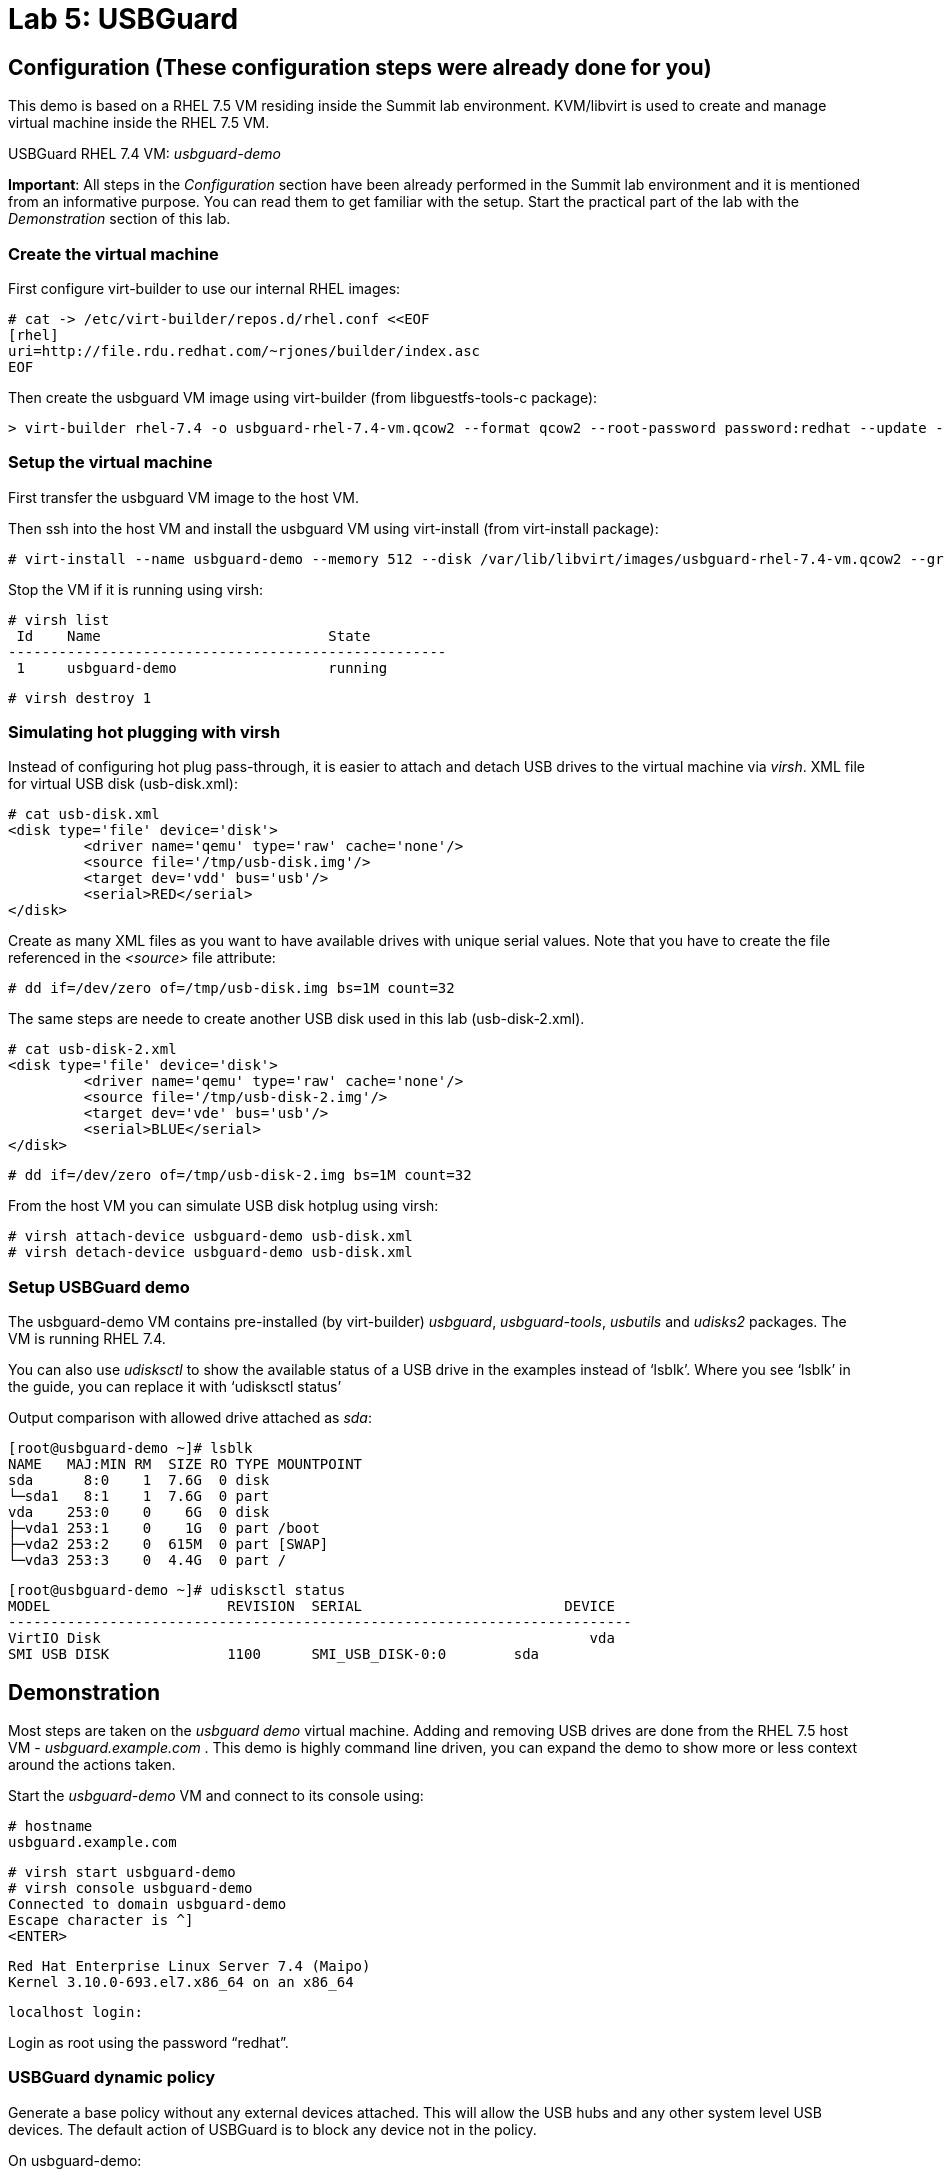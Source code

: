 = Lab 5: USBGuard

== Configuration (These configuration steps were already done for you)

This demo is based on a RHEL 7.5 VM residing inside the Summit lab environment. KVM/libvirt is used to create and manage virtual machine inside the RHEL 7.5 VM.

USBGuard RHEL 7.4 VM:    _usbguard-demo_

*Important*: All steps in the _Configuration_ section have been already performed in the Summit lab environment and it is mentioned from an informative purpose. You can read them to get familiar with the setup. Start the practical part of the lab with the _Demonstration_ section of this lab.

=== Create the virtual machine

First configure virt-builder to use our internal RHEL images:

	# cat -> /etc/virt-builder/repos.d/rhel.conf <<EOF
	[rhel]
	uri=http://file.rdu.redhat.com/~rjones/builder/index.asc
	EOF

Then create the usbguard VM image using virt-builder (from libguestfs-tools-c package):

	> virt-builder rhel-7.4 -o usbguard-rhel-7.4-vm.qcow2 --format qcow2 --root-password password:redhat --update --install usbguard --install usbguard-tools --install usbutils --install udisks2

=== Setup the virtual machine

First transfer the usbguard VM image to the host VM.

Then ssh into the host VM and install the usbguard VM using virt-install (from virt-install package):

	# virt-install --name usbguard-demo --memory 512 --disk /var/lib/libvirt/images/usbguard-rhel-7.4-vm.qcow2 --graphics none --os-variant rhel7.4 --import

Stop the VM if it is running using virsh:

	# virsh list
	 Id    Name                           State
	----------------------------------------------------
	 1     usbguard-demo                  running


	# virsh destroy 1


=== Simulating hot plugging with virsh

Instead of configuring hot plug pass-through, it is easier to attach and detach USB drives to the virtual machine via _virsh_.
XML file for virtual USB disk (usb-disk.xml):

	# cat usb-disk.xml
	<disk type='file' device='disk'>
   	 <driver name='qemu' type='raw' cache='none'/>
   	 <source file='/tmp/usb-disk.img'/>
   	 <target dev='vdd' bus='usb'/>
   	 <serial>RED</serial>
	</disk>

Create as many XML files as you want to have available drives with unique serial values. Note that you have to create the file referenced in the _<source>_ file attribute:

	# dd if=/dev/zero of=/tmp/usb-disk.img bs=1M count=32

The same steps are neede to create another USB disk used in this lab (usb-disk-2.xml).

	# cat usb-disk-2.xml
	<disk type='file' device='disk'>
   	 <driver name='qemu' type='raw' cache='none'/>
   	 <source file='/tmp/usb-disk-2.img'/>
   	 <target dev='vde' bus='usb'/>
   	 <serial>BLUE</serial>
	</disk>

	# dd if=/dev/zero of=/tmp/usb-disk-2.img bs=1M count=32

From the host VM you can simulate USB disk hotplug using virsh:

	# virsh attach-device usbguard-demo usb-disk.xml
	# virsh detach-device usbguard-demo usb-disk.xml

=== Setup USBGuard demo

The usbguard-demo VM contains pre-installed (by virt-builder) _usbguard_, _usbguard-tools_, _usbutils_ and _udisks2_ packages. The VM is running RHEL 7.4.

You can also use _udisksctl_ to show the available status of a USB drive in the examples instead of ‘lsblk’.  Where you see ‘lsblk’ in the guide, you can replace it with ‘udisksctl status’

Output comparison with allowed drive attached as _sda_:

	[root@usbguard-demo ~]# lsblk
	NAME   MAJ:MIN RM  SIZE RO TYPE MOUNTPOINT
	sda      8:0    1  7.6G  0 disk
	└─sda1   8:1    1  7.6G  0 part
	vda    253:0    0    6G  0 disk
	├─vda1 253:1    0    1G  0 part /boot
	├─vda2 253:2    0  615M  0 part [SWAP]
	└─vda3 253:3    0  4.4G  0 part /

	[root@usbguard-demo ~]# udisksctl status
	MODEL                     REVISION  SERIAL                        DEVICE
	--------------------------------------------------------------------------
	VirtIO Disk                                                          vda
	SMI USB DISK              1100      SMI_USB_DISK-0:0        sda

== Demonstration

Most steps are taken on the _usbguard demo_ virtual machine.  Adding and removing USB drives are done from the RHEL 7.5 host VM - _usbguard.example.com_ .  This demo is highly command line driven, you can expand the demo to show more or less context around the actions taken.

Start the _usbguard-demo_ VM and connect to its console using:

	# hostname
	usbguard.example.com

	# virsh start usbguard-demo
	# virsh console usbguard-demo
	Connected to domain usbguard-demo
	Escape character is ^]
	<ENTER>

	Red Hat Enterprise Linux Server 7.4 (Maipo)
	Kernel 3.10.0-693.el7.x86_64 on an x86_64

	localhost login:

Login as root using the password “redhat”.

=== USBGuard dynamic policy

Generate a base policy without any external devices attached.  This will allow the USB hubs and any other system level USB devices. The default action of USBGuard is to block any device not in the policy.

On usbguard-demo:

	# usbguard generate-policy -X
	# usbguard generate-policy -X > /etc/usbguard/rules.conf
	# systemctl enable usbguard --now
	# usbguard list-rules

Attach a USB drive to show what blocking means.  You can see the device in the USB tree, but it will not be available to be mounted.  The native usbguard tools will see the device and show the current action for it.

On host:

	# hostname
	usbguard.example.com

	# sudo virsh attach-device usbguard-demo usb-disk.xml

On usbguard-demo:

	# lsusb
	# lsblk
	# usbguard list-devices
	# usbguard list-devices --blocked

USBGuard allows admins to dynamically change the action on a specific device.  Show changing the policy on the USB drive and show that it becomes available for mounting when allowed.

On usbguard-demo:

	# usbguard list-devices
    12: block id 46f4:0001 serial "RED" name "QEMU USB HARDDRIVE" hash "AKmuakTNktSfF54t2IHFRMaukoUw47v3lu/9ZebOsNo=" parent-hash "CsKOZ6IY8v3eojsc1fqKDW84V+MMhD6HsjjojcZBjSg=" via-port "1-2" with-interface 08:06:50

	# usbguard allow-devica 12
	# usbguard list-devices
	# usbguard list-rules
	# lsblk

	# usbguard block-device 12
	# usbguard list-devices
	# lsblk

While dynamic block and allow is a very nice feature, these don’t survive a reboot.  The more powerful use comes from setting permanent policy in /etc/usbguard/rules.conf.

=== USBGuard permanent policy

The same dynamic command can create a permanent entry in combination with an immediate action using the ‘-p’ option.

On usbguard-demo:

	# usbguard allow-device -p 12
	# usbguard list-rules
	# cat /etc/usbguard/rules.conf

	# usbguard block-device -p 12
	# usbguard list-rules

=== USBGuard policy for multiple USB devices

OPTIONAL: The policy has been created for a very specific device.  Test that other USB devices will be blocked by adding a second USB drive from the host.  The _hash_ is calculated by USBGuard to identify individual devices.


On host :

	# virsh attach-device usbguard-demo usb-disk-2.xml

On usbguard-demo:

	# usbguard list-devices


=== Reject USB device(s) via USBGuard policy

Policies built to allow or block specific devices is very good where devices can be vetted and identified.  For other environments, more flexible rules based on device characteristics are useful.  Blocking devices in this environment may not be strict enough.  We can also reject devices, which will tell the kernel to remove the device from the system.  A rejected device will not be visible in _lsus_’, _usbguard list-devices_, or in the _/sys/bus/usb/devices_ tree. Generate a new base policy with the ‘reject’ action.

On host:

	# virsh detach-device usbguard-demo usb-disk.xml

On usbguard-demo:

	# systemctl stop usbguard
	# usbguard generate-policy -X -t reject > /etc/usbguard/rules.conf
	# cat /etc/usbguard/rules.conf
	# systemctl start usbguard
	# usbguard list-rules

Show how the _reject_ action differs from the _block_ action. The journal records the kernel action as well as the USBguard action. You can highlight the entries in the logs.

On host:

	# virsh attach-device usbguard-demo usb-disk.xml

On usbguard-demo:

	# lsusb
	# lsblk
	# journalctl -b -e

    # rm /etc/usbguard/rules.conf
    # exit


=== Reset VM setup

On host:

    # virsh detach-device usbguard-demo usb-disk.xml
    # virsh detach-device usbguard-demo usb-disk-2.xml
    # virsh destroy 1
<<top>>
link:README.adoc#table-of-contents[ Table of Contents ] | link:lab6_Audit.adoc[ Lab 6: Audit ]
